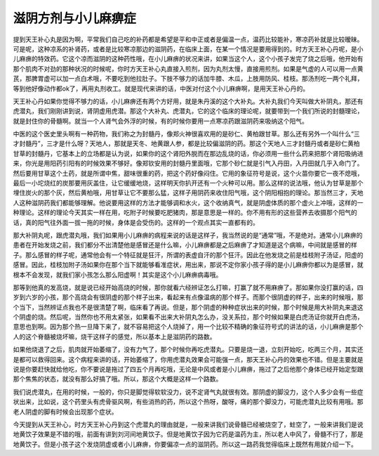 滋阴方剂与小儿麻痹症
=====================

提到天王补心丸是因为啊，平常我们自己吃的补药都是希望是平和中正或者是偏温一点，温药比较能补，寒凉药补就是比较暧昧。可是呢，这种凉系的补肾药，或者是比较寒凉那边的滋阴药，在临床上面，在某一个情况是要用得到的。时方天王补心丹呢，是小儿麻痹的特效药。它这个凉而滋阴的这种药性哦，在小儿麻痹的状况来讲，如果当这个人，这个小孩子发完了烧之后哦，他开始有那个肌肉不对劲的那种状况的时候呢，你时方天王补心丸直接入煎剂，因为丸剂太慢，直接用煎剂。如果是气虚的人可以用一点黄芪，那脾胃虚可以加一点白术哦，不要吃到他拉肚子。下肢不够力的话加牛膝、木瓜，上肢用防风、桂枝。那汤剂吃一两个礼拜，等到他好像动作都ok了，再用丸剂收工。就是现代来讲的话，中医对付这个小儿麻痹啊，是用天王补心丹的。

天王补心丹如果你觉得不够力的话，小儿麻痹还有两个方好用，就是朱丹溪的这个大补丸。大补丸我们今天叫做大补阴丸，那还有虎潜丸，我们刚刚讲到说，肾阴虚用虎潜。那这个大补丸、虎潜丸，它的这个临床的理论呢，就要带到一个我们所说的封髓理论，就是封住你的骨髓啊。就当一个人肾气会外浮的时候，有的时候你要用一点寒凉药跟滋阴药来吸纳这个阳气。

中医的这个医史里头啊有一种药物，我们称之为封髓丹，像郑火神很喜欢用的是砂仁、黄柏跟甘草。那么还有另外一个叫什么“三才封髓丹”，三才是什么呀？天地人，那就是天冬、地黄跟人参，都是比较偏滋阴的药。那这个天地人三才封髓丹或者是砂仁黄柏甘草的封髓丹，它基本上的立场都是认为说，如果你的这个肾阳外脱而在那边乱烧的话，你必须用一些什么药来把那个肾阳吸纳进来，你光是用阳药引阳有的时候效果不够好。像郑钦安用的封髓丹里面哦，它那个砂仁就是引气入丹田，入丹田就几乎入命门了。然后要用甘草这个土药，就是所谓中焦，甜味很重的药，把这个药好像闷住。它用的象征符号是说，这个火苗你要它一夜不熄哦，最后一小坨烧红的炭那要用灰盖住，让它缓缓地烧，这样明天你扒开还有一个火种可以用。那么这样的说法哦，他认为甘草是那个埋住炭火的那个灰，然后黄柏哦，用甘草让它不要那么猛，这样子用阴药来收住阳气哦，这个阴阳相抱的理论。那当然三才，天地人这种滋阴药我们都能够理解。他说要用这样的方法才能够调和水火，这个收纳真气，就是阴虚体质的那个虚火上冲哦，这样的一种理论。这样的理论今天其实一样在用，吃附子时候要吃肥猪肉，那是意思是一样的。你不用有形的这些营养去收摄那个阳气的话，真的阳气往外面一拔一拖的时候，身体是会受伤的。这样的一个观点其实一直都有的。

那大补阴丸呢，跟虎潜丸哦，我们如果用小儿麻痹的病程来说的话是这样子，我当然说的是“通常”哦，不是绝对。通常小儿麻痹的患者在开始发烧之前，我们都分不出清楚他是感冒还是什么嘛，小儿麻痹都是之后麻痹了才知道是这个病嘛，中间就是感冒的样子。那么感冒的样子呢，通常他会有一个特征就是狂汗，所谓的表虚自汗的那个狂汗。因此在他发烧之前是桂枝附子汤证，阳虚的感冒。因此，桂枝加附子汤如果你在那个当下就能够看准症状，用出来，那说不定你家小孩子得的是小儿麻痹你都以为是感冒，就根本不会发现，就我们家小孩怎么那么阳虚啊！其实是这个小儿麻痹病毒哦。

那等到他真的发高烧，就是说已经开始高烧的时候，那你就看六经辨证怎么打嘛，打赢了就不用麻痹了。那如果你没打赢的话，四岁到六岁的小孩，那个高烧会有很阴虚的那个样子出来，看起来有点像温病的那个样子。而那个很阴虚的样子，出来的时候哦，那个当下，当然辨证点我也不是很清楚了啊，临床看了再说。但是，那个阴虚的种种症状出来的时候，那个时候是用大补阴丸来退这个阴虚的烧。然后呢，当然你也不用太紧张，如果看不出来大补阴丸怎么办，没关系拉，那个时候如果是白虎汤证你就开白虎汤，意思也到啊。因为那个热一旦降下来了，就不容易把这个人烧掉了，用一个比较不精确的象征符号式的讲法的话，小儿麻痹是那个人的这个脊髓被烧坏嘛，烧干这样子的感觉，所以基本上是滋阴药的路数。

如果他烧退了之后，肌肉就开始萎缩了，没有力气了，那个时候你再吃虎潜丸。只要是烧一退，立刻开始吃，吃两三个月，其实还是都可以救得回来。这个病程来讲的话，开始萎缩了，你用虎潜丸效果会可能强一点，那天王补心丹的效果也不错。但是主要就是说是你要赶快就给他吃，你不要说是拖过了四五个月再吃哦，无论是中风或者是小儿麻痹，拖过了之后他那个身体已经开始定型跟那个焦焦的状态，就没有那么好搞了哦。所以，那这个大概是这样一个路数。

我们说虎潜丸，在用的时候，一般的，你只是脚觉得软软没力，说不定肾气丸就很有效。那阴虚的脚没力，这个人多少会有一些症状出来，比如说，这个药里头有虎骨驱风啊，有些消热的药，所以这个热呀，酸呀，痛的那个脚没力，可能虎潜丸比较有用哦。那老人阴虚的脚有时候会出现那个症状。

今天提到从天王补心，时方天王补心丹到这个虎潜丸的理由就是，一般来讲我们说骨髓已经被烧空了，蛀空了，一般来讲我们是说地黄饮子效果是不错的哦，前面有讲到刘河间地黄饮子。但是地黄饮子因为它药是温药为主，所以老人中风了，骨髓不行了，那是地黄饮子。但是小孩子这个发烧阴虚或者小儿麻痹，你要偏凉一点的滋阴药。所以这一路药我觉得临床上既然有用就介绍一下。
